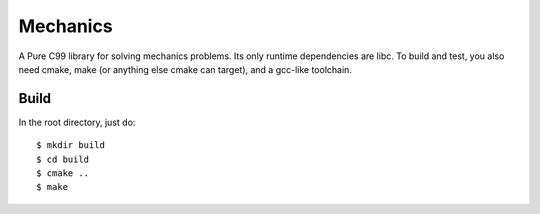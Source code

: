 =========
Mechanics
=========

A Pure C99 library for solving mechanics problems.  Its only
runtime dependencies are libc.  To build and test, you also
need cmake, make (or anything else cmake can target),
and a gcc-like toolchain.

Build
-----

In the root directory, just do::

    $ mkdir build
    $ cd build
    $ cmake ..
    $ make
